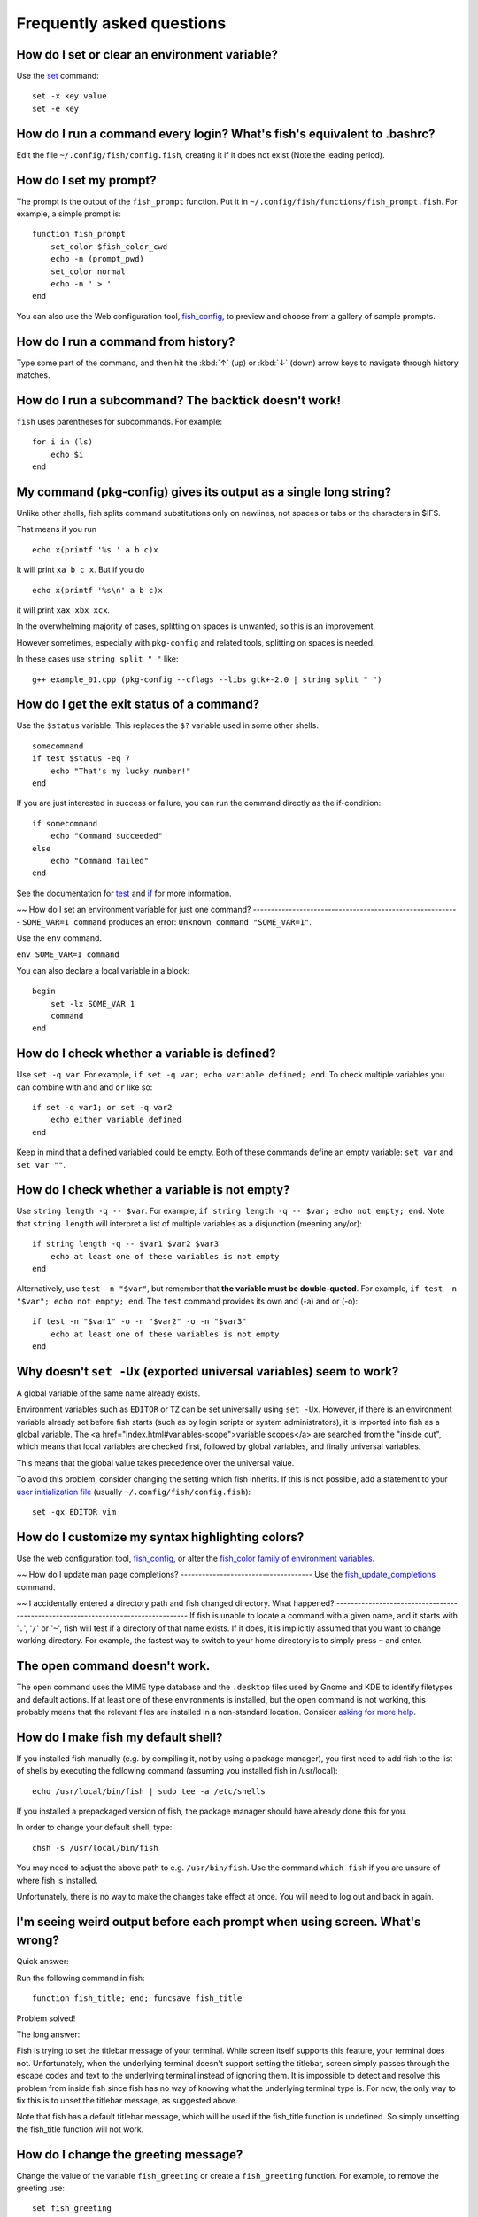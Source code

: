Frequently asked questions
==========================

How do I set or clear an environment variable?
----------------------------------------------
Use the `set <cmds/set.html>`__ command::

    set -x key value
    set -e key


How do I run a command every login? What's fish's equivalent to .bashrc?
------------------------------------------------------------------------
Edit the file ``~/.config/fish/config.fish``, creating it if it does not exist (Note the leading period).


How do I set my prompt?
-----------------------
The prompt is the output of the ``fish_prompt`` function. Put it in ``~/.config/fish/functions/fish_prompt.fish``. For example, a simple prompt is::

    function fish_prompt
        set_color $fish_color_cwd
        echo -n (prompt_pwd)
        set_color normal
        echo -n ' > '
    end


You can also use the Web configuration tool, `fish_config <cmds/fish_config.html>`__, to preview and choose from a gallery of sample prompts.


How do I run a command from history?
------------------------------------
Type some part of the command, and then hit the :kbd:`↑` (up) or :kbd:`↓` (down) arrow keys to navigate through history matches.


How do I run a subcommand? The backtick doesn't work!
-----------------------------------------------------
``fish`` uses parentheses for subcommands. For example::

    for i in (ls)
        echo $i
    end


My command (pkg-config) gives its output as a single long string?
-----------------------------------------------------------------
Unlike other shells, fish splits command substitutions only on newlines, not spaces or tabs or the characters in $IFS.

That means if you run

::

    echo x(printf '%s ' a b c)x


It will print ``xa b c x``. But if you do

::

    echo x(printf '%s\n' a b c)x


it will print ``xax xbx xcx``.

In the overwhelming majority of cases, splitting on spaces is unwanted, so this is an improvement.

However sometimes, especially with ``pkg-config`` and related tools, splitting on spaces is needed.

In these cases use ``string split " "`` like::

    g++ example_01.cpp (pkg-config --cflags --libs gtk+-2.0 | string split " ")


How do I get the exit status of a command?
------------------------------------------
Use the ``$status`` variable. This replaces the ``$?`` variable used in some other shells.

::

    somecommand
    if test $status -eq 7
        echo "That's my lucky number!"
    end


If you are just interested in success or failure, you can run the command directly as the if-condition::

    if somecommand
        echo "Command succeeded"
    else
        echo "Command failed"
    end


See the documentation for `test <cmds/test.html>`__ and `if <cmds/if.html>`__ for more information.

~~
How do I set an environment variable for just one command?
----------------------------------------------------------
``SOME_VAR=1 command`` produces an error: ``Unknown command "SOME_VAR=1"``.

Use the ``env`` command.

``env SOME_VAR=1 command``

You can also declare a local variable in a block::

    begin
        set -lx SOME_VAR 1
        command
    end


How do I check whether a variable is defined?
---------------------------------------------

Use ``set -q var``.  For example, ``if set -q var; echo variable defined; end``.  To check multiple variables you can combine with ``and`` and ``or`` like so::

    if set -q var1; or set -q var2
        echo either variable defined
    end

Keep in mind that a defined variabled could be empty. Both of these commands define an empty variable: ``set var`` and ``set var ""``.


How do I check whether a variable is not empty?
-----------------------------------------------

Use ``string length -q -- $var``.  For example, ``if string length -q -- $var; echo not empty; end``.  Note that ``string length`` will interpret a list of multiple variables as a disjunction (meaning any/or)::

    if string length -q -- $var1 $var2 $var3
        echo at least one of these variables is not empty
    end

Alternatively, use ``test -n "$var"``, but remember that **the variable must be double-quoted**.  For example, ``if test -n "$var"; echo not empty; end``. The ``test`` command provides its own and (-a) and or (-o)::

    if test -n "$var1" -o -n "$var2" -o -n "$var3"
        echo at least one of these variables is not empty
    end


Why doesn't ``set -Ux`` (exported universal variables) seem to work?
--------------------------------------------------------------------
A global variable of the same name already exists.

Environment variables such as ``EDITOR`` or ``TZ`` can be set universally using ``set -Ux``.  However, if
there is an environment variable already set before fish starts (such as by login scripts or system
administrators), it is imported into fish as a global variable. The <a
href="index.html#variables-scope">variable scopes</a> are searched from the "inside out", which
means that local variables are checked first, followed by global variables, and finally universal
variables.

This means that the global value takes precedence over the universal value.

To avoid this problem, consider changing the setting which fish inherits. If this is not possible,
add a statement to your `user initialization file <index#initialization-files>`__ (usually
``~/.config/fish/config.fish``)::

    set -gx EDITOR vim


How do I customize my syntax highlighting colors?
-------------------------------------------------
Use the web configuration tool, `fish_config <cmds/fish_config.html>`__, or alter the `fish_color family of environment variables <index#variables-color>`__.

~~
How do I update man page completions?
-------------------------------------
Use the `fish_update_completions <cmds/fish_update_completions.html>`__ command.

~~
I accidentally entered a directory path and fish changed directory. What happened?
----------------------------------------------------------------------------------
If fish is unable to locate a command with a given name, and it starts with '``.``', '``/``' or '``~``', fish will test if a directory of that name exists. If it does, it is implicitly assumed that you want to change working directory. For example, the fastest way to switch to your home directory is to simply press ``~`` and enter.


The open command doesn't work.
------------------------------
The ``open`` command uses the MIME type database and the ``.desktop`` files used by Gnome and KDE to identify filetypes and default actions. If at least one of these environments is installed, but the open command is not working, this probably means that the relevant files are installed in a non-standard location. Consider `asking for more help <index#more-help>`__.


How do I make fish my default shell?
------------------------------------
If you installed fish manually (e.g. by compiling it, not by using a package manager), you first need to add fish to the list of shells by executing the following command (assuming you installed fish in /usr/local)::

    echo /usr/local/bin/fish | sudo tee -a /etc/shells


If you installed a prepackaged version of fish, the package manager should have already done this for you.

In order to change your default shell, type::

    chsh -s /usr/local/bin/fish


You may need to adjust the above path to e.g. ``/usr/bin/fish``. Use the command ``which fish`` if you are unsure of where fish is installed.

Unfortunately, there is no way to make the changes take effect at once. You will need to log out and back in again.


I'm seeing weird output before each prompt when using screen. What's wrong?
---------------------------------------------------------------------------
Quick answer:

Run the following command in fish::

    function fish_title; end; funcsave fish_title


Problem solved!

The long answer:

Fish is trying to set the titlebar message of your terminal. While screen itself supports this feature, your terminal does not. Unfortunately, when the underlying terminal doesn't support setting the titlebar, screen simply passes through the escape codes and text to the underlying terminal instead of ignoring them. It is impossible to detect and resolve this problem from inside fish since fish has no way of knowing what the underlying terminal type is. For now, the only way to fix this is to unset the titlebar message, as suggested above.

Note that fish has a default titlebar message, which will be used if the fish_title function is undefined. So simply unsetting the fish_title function will not work.


How do I change the greeting message?
-------------------------------------
Change the value of the variable ``fish_greeting`` or create a ``fish_greeting`` function. For example, to remove the greeting use::

    set fish_greeting



Why doesn't history substitution ("!$" etc.) work?
--------------------------------------------------
Because history substitution is an awkward interface that was invented before interactive line editing was even possible.  Fish drops it in favor of perfecting the interactive history recall interface.  Switching requires a small change of habits: if you want to modify an old line/word, first recall it, then edit.  E.g. don't type "sudo !!" - first press Up, then Home, then type "sudo ".

Fish history recall is very simple yet effective:

- As in any modern shell, the Up arrow, :kbd:`↑` recalls whole lines, starting from the last line executed.  A single press replaces "!!", later presses replace "!-3" and the like.

  - If the line you want is far back in the history, type any part of the line and then press Up one or more times.  This will constrain the recall to lines that include this text, and you will get to the line you want much faster.  This replaces "!vi", "!?bar.c" and the like.

- :kbd:`Alt+↑,Up` recalls individual arguments, starting from the last argument in the last line executed.  A single press replaces "!$", later presses replace "!!:4" and the like.

  - If the argument you want is far back in history (e.g. 2 lines back - that's a lot of words!), type any part of it and then press :kbd:`Alt+↑,Up`.  This will show only arguments containing that part and you will get what you want much faster.  Try it out, this is very convenient!

  - If you want to reuse several arguments from the same line ("!!:3*" and the like), consider recalling the whole line and removing what you don't need (:kbd:`Alt+D` and :kbd:`Alt+Backspace` are your friends).

See <a href='index.html#editor'>documentation</a> for more details about line editing in fish.


How can I use ``-`` as a shortcut for ``cd -``?
-----------------------------------------------
In fish versions prior to 2.5.0 it was possible to create a function named ``-`` that would do ``cd -``. Changes in the 2.5.0 release included several bug fixes that enforce the rule that a bare hyphen is not a valid function (or variable) name. However, you can achieve the same effect via an abbreviation::

    abbr -a -- - 'cd -'


Uninstalling fish
-----------------
Should you wish to uninstall fish, first ensure fish is not set as your shell. Run ``chsh -s /bin/bash`` if you are not sure.

Next, do the following (assuming fish was installed to /usr/local)::

    rm -Rf /usr/local/etc/fish /usr/local/share/fish ~/.config/fish
    rm /usr/local/share/man/man1/fish*.1
    cd /usr/local/bin
    rm -f fish fish_indent



Unicode private-use characters reserved by fish
-----------------------------------------------
Fish reserves the <a href="http://www.unicode.org/faq/private_use.html">Unicode private-use character range</a> from U+F600 thru U+F73F for internal use. Any attempt to feed characters in that range to fish will result in them being replaced by the Unicode "replacement character" U+FFFD. This includes both interactive input as well as any file read by fish (but not programs run by fish).


Where can I find extra tools for fish?
--------------------------------------
The fish user community extends fish in unique and useful ways via scripts that aren't always appropriate for bundling with the fish package. Typically because they solve a niche problem unlikely to appeal to a broad audience. You can find those extensions, including prompts, themes and useful functions, in various third-party repositories. These include:

- `Fisher <https://github.com/jorgebucaran/fisher>`_
- `Fundle <https://github.com/tuvistavie/fundle>`_
- `Oh My Fish <https://github.com/oh-my-fish/oh-my-fish>`_
- `Tacklebox <https://github.com/justinmayer/tacklebox>`_

This is not an exhaustive list and the fish project has no opinion regarding the merits of the repositories listed above or the scripts found therein.
